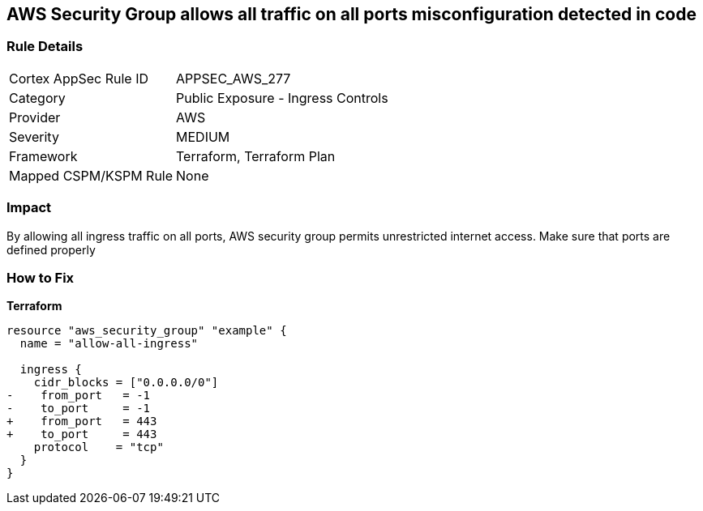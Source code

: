 == AWS Security Group allows all traffic on all ports misconfiguration detected in code


=== Rule Details

[cols="1,2"]
|===
|Cortex AppSec Rule ID |APPSEC_AWS_277
|Category |Public Exposure - Ingress Controls
|Provider |AWS
|Severity |MEDIUM
|Framework |Terraform, Terraform Plan
|Mapped CSPM/KSPM Rule |None
|===


=== Impact
By allowing all ingress traffic on all ports, AWS security group permits unrestricted internet access.
Make sure that ports are defined properly

=== How to Fix


*Terraform* 




[source,go]
----
resource "aws_security_group" "example" {
  name = "allow-all-ingress"

  ingress {
    cidr_blocks = ["0.0.0.0/0"]
-    from_port   = -1
-    to_port     = -1
+    from_port   = 443
+    to_port     = 443
    protocol    = "tcp"
  }
}
----
